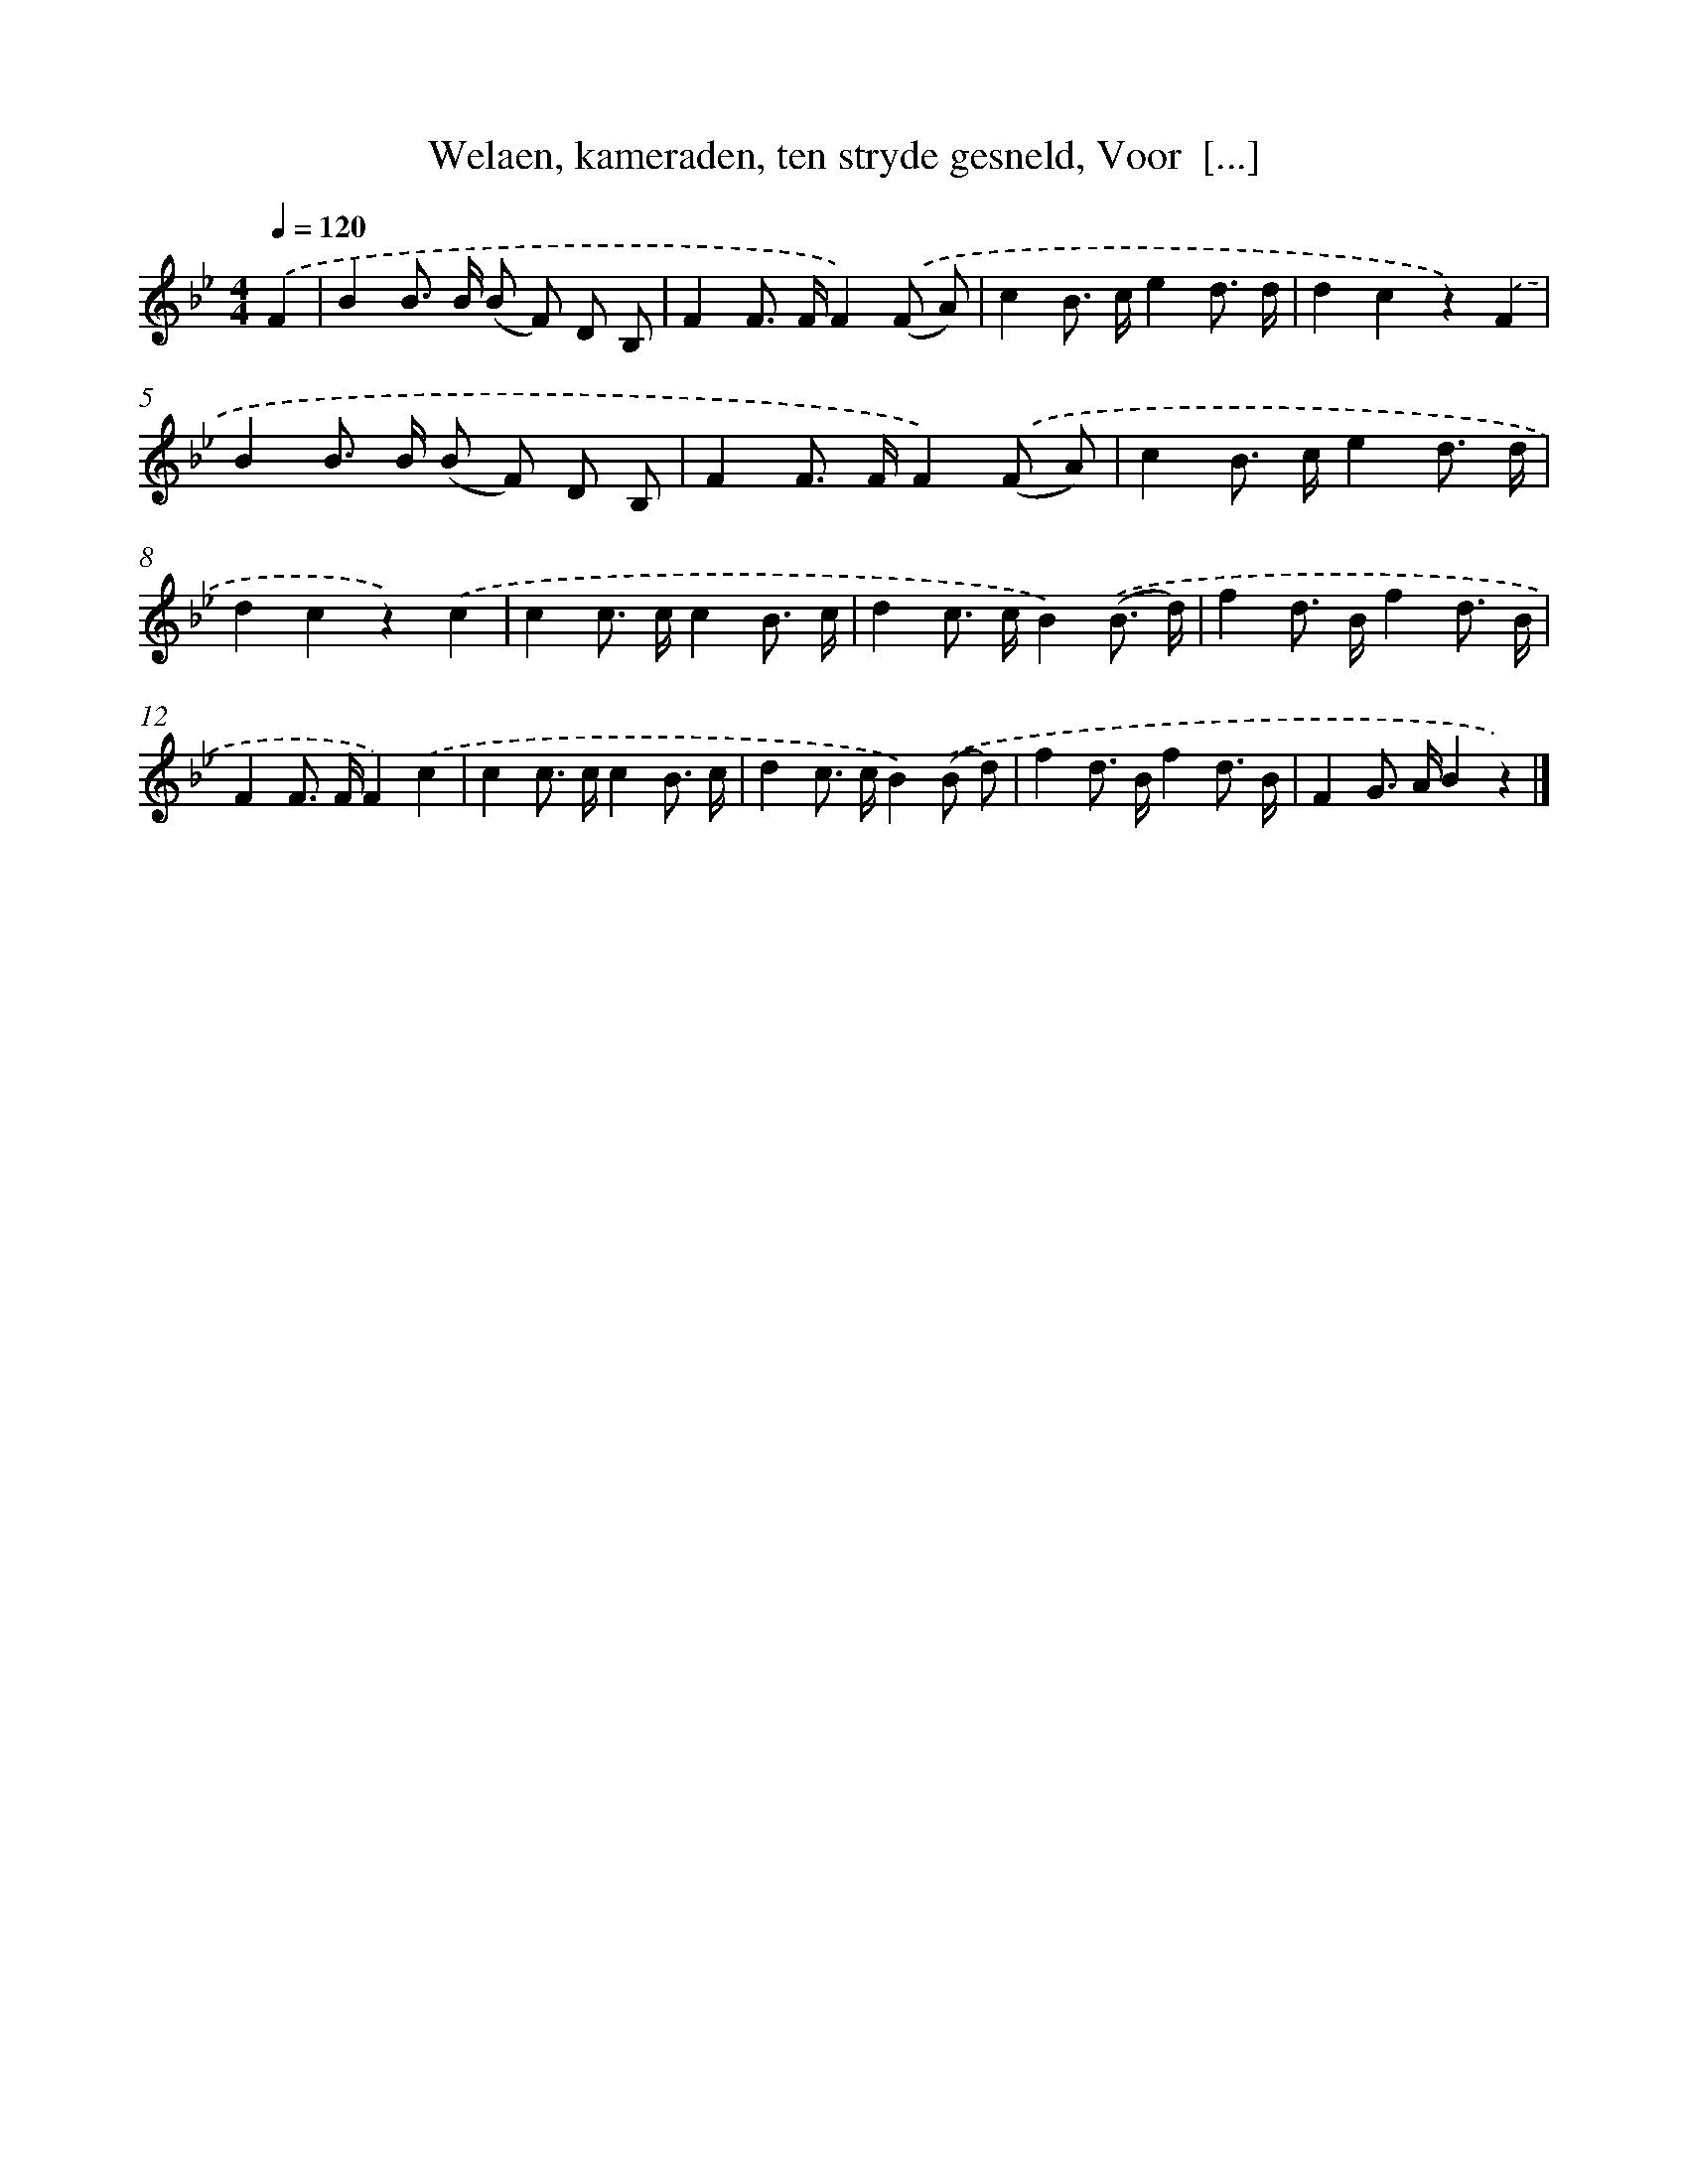 X: 5522
T: Welaen, kameraden, ten stryde gesneld, Voor  [...]
%%abc-version 2.0
%%abcx-abcm2ps-target-version 5.9.1 (29 Sep 2008)
%%abc-creator hum2abc beta
%%abcx-conversion-date 2018/11/01 14:36:19
%%humdrum-veritas 3738776342
%%humdrum-veritas-data 3661040882
%%continueall 1
%%barnumbers 0
L: 1/8
M: 4/4
Q: 1/4=120
K: Bb clef=treble
.('F2 [I:setbarnb 1]|
B2B> B (B F) D B, |
F2F> FF2).('(F A) |
c2B> ce2d3/ d/ |
d2c2z2).('F2 |
B2B> B (B F) D B, |
F2F> FF2).('(F A) |
c2B> ce2d3/ d/ |
d2c2z2).('c2 |
c2c> cc2B3/ c/ |
d2c> cB2).('(B3/ d/) |
f2d> Bf2d3/ B/ |
F2F> FF2).('c2 |
c2c> cc2B3/ c/ |
d2c> cB2).('(B d) |
f2d> Bf2d3/ B/ |
F2G> AB2z2) |]

